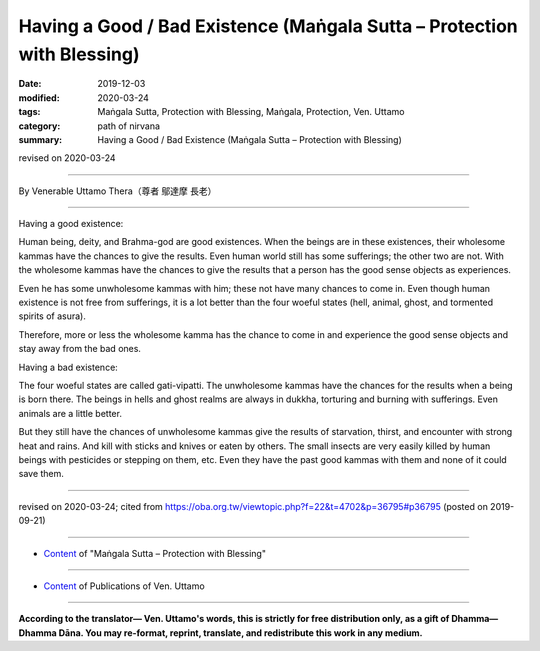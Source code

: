 ===============================================================================
Having a Good / Bad Existence (Maṅgala Sutta – Protection with Blessing)
===============================================================================

:date: 2019-12-03
:modified: 2020-03-24
:tags: Maṅgala Sutta, Protection with Blessing, Maṅgala, Protection, Ven. Uttamo
:category: path of nirvana
:summary: Having a Good / Bad Existence (Maṅgala Sutta – Protection with Blessing)

revised on 2020-03-24

------

By Venerable Uttamo Thera（尊者 鄔達摩 長老）

------

Having a good existence:

Human being, deity, and Brahma-god are good existences. When the beings are in these existences, their wholesome kammas have the chances to give the results. Even human world still has some sufferings; the other two are not. With the wholesome kammas have the chances to give the results that a person has the good sense objects as experiences.

Even he has some unwholesome kammas with him; these not have many chances to come in. Even though human existence is not free from sufferings, it is a lot better than the four woeful states (hell, animal, ghost, and tormented spirits of asura).

Therefore, more or less the wholesome kamma has the chance to come in and experience the good sense objects and stay away from the bad ones.

Having a bad existence:

The four woeful states are called gati-vipatti. The unwholesome kammas have the chances for the results when a being is born there. The beings in hells and ghost realms are always in dukkha, torturing and burning with sufferings. Even animals are a little better.

But they still have the chances of unwholesome kammas give the results of starvation, thirst, and encounter with strong heat and rains. And kill with sticks and knives or eaten by others. The small insects are very easily killed by human beings with pesticides or stepping on them, etc. Even they have the past good kammas with them and none of it could save them.

------

revised on 2020-03-24; cited from https://oba.org.tw/viewtopic.php?f=22&t=4702&p=36795#p36795 (posted on 2019-09-21)

------

- `Content <{filename}content-of-protection-with-blessings%zh.rst>`__ of "Maṅgala Sutta – Protection with Blessing"

------

- `Content <{filename}../publication-of-ven-uttamo%zh.rst>`__ of Publications of Ven. Uttamo

------

**According to the translator— Ven. Uttamo's words, this is strictly for free distribution only, as a gift of Dhamma—Dhamma Dāna. You may re-format, reprint, translate, and redistribute this work in any medium.**

..
  2020-03-24 rev. the 2nd proofread by bhante
  2020-02-27 add & rev. proofread for-2nd-proved-by-bhante
  2019-12-03  create rst